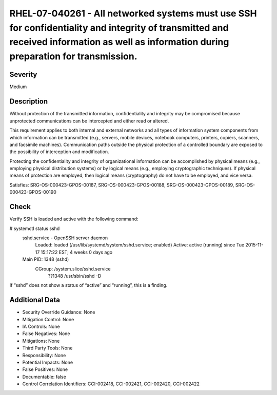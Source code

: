 
RHEL-07-040261 - All networked systems must use SSH for confidentiality and integrity of transmitted and received information as well as information during preparation for transmission.
-----------------------------------------------------------------------------------------------------------------------------------------------------------------------------------------

Severity
~~~~~~~~

Medium

Description
~~~~~~~~~~~

Without protection of the transmitted information, confidentiality and integrity may be compromised because unprotected communications can be intercepted and either read or altered. 

This requirement applies to both internal and external networks and all types of information system components from which information can be transmitted (e.g., servers, mobile devices, notebook computers, printers, copiers, scanners, and facsimile machines). Communication paths outside the physical protection of a controlled boundary are exposed to the possibility of interception and modification. 

Protecting the confidentiality and integrity of organizational information can be accomplished by physical means (e.g., employing physical distribution systems) or by logical means (e.g., employing cryptographic techniques). If physical means of protection are employed, then logical means (cryptography) do not have to be employed, and vice versa.

Satisfies: SRG-OS-000423-GPOS-00187, SRG-OS-000423-GPOS-00188, SRG-OS-000423-GPOS-00189, SRG-OS-000423-GPOS-00190

Check
~~~~~

Verify SSH is loaded and active with the following command:

# systemctl status sshd
 sshd.service - OpenSSH server daemon
   Loaded: loaded (/usr/lib/systemd/system/sshd.service; enabled)
   Active: active (running) since Tue 2015-11-17 15:17:22 EST; 4 weeks 0 days ago
 Main PID: 1348 (sshd)
   CGroup: /system.slice/sshd.service
           ??1348 /usr/sbin/sshd -D

If “sshd” does not show a status of “active” and “running”, this is a finding.

Additional Data
~~~~~~~~~~~~~~~


* Security Override Guidance: None

* Mitigation Control: None

* IA Controls: None

* False Negatives: None

* Mitigations: None

* Third Party Tools: None

* Responsibility: None

* Potential Impacts: None

* False Positives: None

* Documentable: false

* Control Correlation Identifiers: CCI-002418, CCI-002421, CCI-002420, CCI-002422